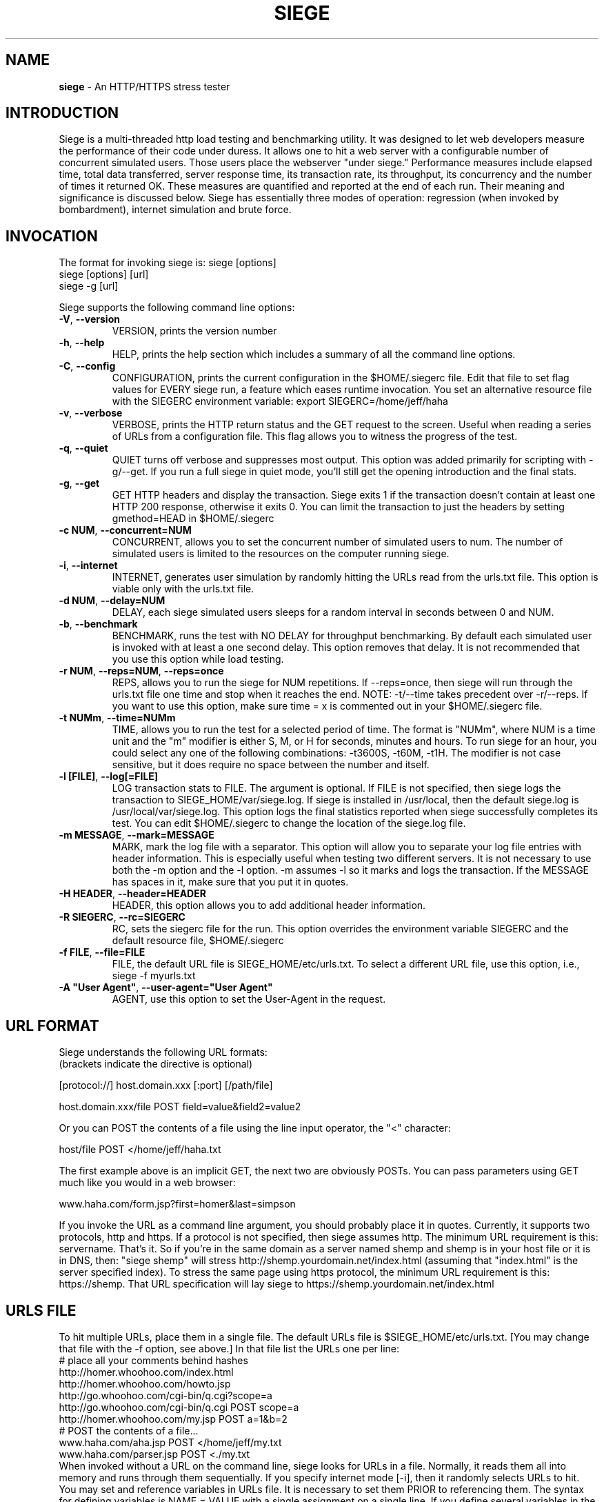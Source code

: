 .ig \"-*- Siege -*-
Copyright (C) 2000-2010 by Jeffrey Fulmer, et al.

Siege is distributed under the terms of the GNU GPL.

..
.de TQ
.br
.ns
.TP \\$1
..
.\" Like TP, but if specified indent is more than half
.\" the current line-length - indent, use the default indent.
.de Tp
.ie \\n(.$=0:((0\\$1)*2u>(\\n(.lu-\\n(.iu)) .TP
.el .TP "\\$1"
..
.TH SIEGE 1 "November-21-2013" "Siege v3.0.5"
.SH NAME
.B siege
\- An HTTP/HTTPS stress tester
.SH INTRODUCTION
Siege is a multi-threaded http load testing and benchmarking utility.  It was designed to let web developers measure the performance of their code under duress.  It allows one to hit a web server with a configurable number of concurrent simulated users.  Those users place the webserver "under siege."  
\fR\fR
Performance measures include elapsed time, total data transferred, server response time, its transaction rate, its throughput, its concurrency and the number of times it returned OK.  These measures are quantified and reported at the end of each run.  Their meaning and significance is discussed below.
\fR\fR
Siege has essentially three modes of operation: regression (when invoked by bombardment), internet simulation and brute force. 
.SH INVOCATION
The format for invoking siege is:   siege [options] \fR
                                    siege [options] [url]\fR
                                    siege \-g [url]\fR

Siege supports the following command line options:\fR\fR
.TP
\fB\-V\fR, \fB\-\-version\fR
VERSION, prints the version number
.TP
\fB\-h\fR, \fB\-\-help\fR
HELP, prints the help section which includes a summary of all the command line options.
.TP
\fB\-C\fR, \fB\-\-config\fR
CONFIGURATION, prints the current configuration in the $HOME/.siegerc file.  Edit that file to set flag values for EVERY siege run, a feature which eases runtime invocation. You set an alternative resource file with the SIEGERC environment variable: export SIEGERC=/home/jeff/haha
.TP
\fB\-v\fR, \fB\-\-verbose\fR
VERBOSE, prints the HTTP return status and the GET request to  the  screen.   Useful when reading  a series of  URLs  from  a configuration file.  This flag allows you to  witness  the  progress  of  the test.
.TP
\fB\-q\fR, \fB\-\-quiet\fR
QUIET turns off verbose and suppresses most output. This option was added primarily for scripting with \-g/\-\-get. If you run a full siege in quiet mode, you'll still get the opening introduction and the final stats.
.TP
\fB\-g\fR, \fB\-\-get\fR
GET HTTP headers and display the transaction. Siege exits 1 if the transaction doesn't contain at least one HTTP 200 response, otherwise it exits 0. You can limit the transaction to just the headers by setting gmethod=HEAD in $HOME/.siegerc
.TP
\fB\-c NUM\fR, \fB\-\-concurrent=NUM\fR
CONCURRENT, allows you to set the concurrent number of simulated users to num. The number of simulated users is limited to the resources on the computer running siege.
.TP
\fB\-i\fR, \fB\-\-internet\fR
INTERNET, generates user simulation by randomly hitting the URLs read from the urls.txt file.  This option is viable only with the urls.txt file.
.TP
\fB\-d NUM\fR, \fB\-\-delay=NUM\fR
DELAY, each siege simulated users sleeps for a random interval in seconds between 0 and NUM.
.TP
\fB\-b\fR, \fB\-\-benchmark\fR
BENCHMARK, runs the test with NO DELAY for throughput benchmarking. By default each simulated user is invoked with at least a one second delay. This option removes that delay.  It is not recommended that you use this option while load testing.
.TP
\fB\-r NUM\fR, \fB\-\-reps=NUM\fR,  \fB\-\-reps=once\fR
REPS, allows you to run the siege for NUM repetitions. If \-\-reps=once, then siege will run through the urls.txt file one time and stop when it reaches the end. NOTE: \-t/\-\-time takes precedent over \-r/\-\-reps. If you want to use this option, make sure time = x is commented out in your $HOME/.siegerc file.
.TP
\fB\-t NUMm\fR, \fB\-\-time=NUMm\fR
TIME, allows you to run the test for a selected period of time.  The format is "NUMm", where NUM is a time unit and the "m" modifier is either S, M, or H for seconds, minutes and hours.  To run siege for an hour, you could select any one of the following combinations: \-t3600S, \-t60M, \-t1H.  The modifier is not case sensitive, but it does require no space between the number and itself.
.TP
\fB\-l [FILE]\fR, \fB\-\-log[=FILE]\fR
LOG transaction stats to FILE. The argument is optional. If FILE is not specified, then siege logs the transaction to SIEGE_HOME/var/siege.log. If siege is installed in /usr/local, then the default siege.log is /usr/local/var/siege.log. This option logs the final statistics reported when siege successfully completes its test. You can edit $HOME/.siegerc to change the location of the siege.log file.
.TP
\fB\-m MESSAGE\fR, \fB\-\-mark=MESSAGE\fR
MARK, mark the log file with a separator.  This option will allow you to separate your log file entries with header information.  This is especially useful when testing two different servers.  It is not necessary to use both the \-m option and the \-l option.  \-m assumes \-l so it marks and logs the transaction. If the MESSAGE has spaces in it, make sure that you put it in quotes.
.TP
\fB\-H HEADER\fR, \fB\-\-header=HEADER\fR 
HEADER, this option allows you to add additional header information. 
.TP
\fB\-R SIEGERC\fR, \fB\-\-rc=SIEGERC\fR
RC, sets the siegerc file for the run. This option overrides the environment variable SIEGERC and the default resource file, $HOME/.siegerc
.TP
\fB\-f FILE\fR, \fB\-\-file=FILE\fR
FILE, the default URL file is SIEGE_HOME/etc/urls.txt.  To select a different URL file, use this  option,  i.e.,   siege \-f myurls.txt
.TP
\fB\-A "User Agent"\fR, \fB\-\-user\-agent="User Agent"\fR
AGENT, use this option to set the User-Agent in the request.
.SH URL FORMAT
Siege understands the following URL formats: \fR
.br
(brackets indicate the directive is optional)\fR
.br 
 \fR
.br
[protocol://] host.domain.xxx [:port] [/path/file] \fR
.br
 \fR
.br
host.domain.xxx/file POST field=value&field2=value2 \fR
.br 
 \fR
.br
Or you can POST the contents of a file using the line input operator, the "<"  character: \fR
.br
 \fR
.br
host/file POST </home/jeff/haha.txt \fR
.br
 \fR
.br 
The first example above is an implicit GET, the next two are obviously POSTs. You can pass parameters using GET much like you would in a web browser: \fR
.br
 \fR
www.haha.com/form.jsp?first=homer&last=simpson \fR
.br
 \fR
.br
If you invoke the URL as a command line argument, you should probably place it in quotes.  Currently, it supports two protocols, http and https.  If a protocol is not specified, then siege assumes http.  The minimum URL requirement is this: servername.  That's it.  So if you're in the same domain as a server named shemp and shemp is in your host file or it is in DNS, then: "siege shemp" will stress http://shemp.yourdomain.net/index.html (assuming that "index.html" is the server specified index). To stress the same page using https protocol, the minimum URL requirement is this: https://shemp.  That URL specification will lay siege to https://shemp.yourdomain.net/index.html
.SH URLS FILE
To hit multiple URLs, place them in a single file.  The default URLs file is $SIEGE_HOME/etc/urls.txt.  [You may change that file with the \-f option, see above.] In that file list the URLs one per line:\fR 
.br
# place all your comments behind hashes\fR 
.br
http://homer.whoohoo.com/index.html\fR 
.br
http://homer.whoohoo.com/howto.jsp\fR 
.br
http://go.whoohoo.com/cgi\-bin/q.cgi?scope=a\fR
.br
http://go.whoohoo.com/cgi\-bin/q.cgi POST scope=a\fR
.br
http://homer.whoohoo.com/my.jsp POST a=1&b=2\fR
.br
# POST the contents of a file... \fR
.br
www.haha.com/aha.jsp POST </home/jeff/my.txt\fR
.br
www.haha.com/parser.jsp POST <./my.txt\fR
.br
\fR
.br
When invoked without a URL on the command line, siege looks for URLs in a file.  Normally, it reads them all into memory and runs through them sequentially. If you specify internet mode [\-i], then it randomly selects URLs to hit.\fR 
.br
\fR
.br
You may set and reference variables in URLs file. It is necessary to set them PRIOR to referencing them. The syntax for defining variables is NAME = VALUE with a single assignment on a single line. If you define several variables in the file, you must place each assignment on a single line. To use the value of the variable, you must reference it inside $() or ${}, i.e., $(NAME). If you reference a variable that doesn't exist, siege will evaluate it to the empty string "".
\fR
.br
# Example using variable assignment\fR
.br
# in the urls.txt file.\fR 
.br
HOST = homer.whoohoo.com\fR
.br
http://${HOST}/index.html\fR 
.br
http://${HOST}/howto.jsp\fR 
.br
.SH PERFORMANCE STATISTICS
Performance measures include elapsed time of the test, the amount of data transferred ( including headers ), the response time of the server, its transaction rate, its throughput, its concurrency and the number of times it returned OK.  These measures are quantified and reported at the end of each run.  The reporting format is modeled after Lincoln Stein's torture.pl script:\fR 
.br
** Siege 2.60 \fR
.br
** Preparing 100 concurrent users for battle.\fR
.br
The server is now under siege...done\fR 
.br 
Transactions:                    339 hits \fR
.br
Availability:                  93.39 % \fR
.br
Elapsed time:                  67.47 secs \fR
.br
Data transferred:            4273708 bytes \fR
.br
Response time:                  8.25 secs \fR
.br
Transaction rate:               5.02 trans/sec \fR
.br
Throughput:                 63342.34 bytes/sec \fR
.br
Concurrency:                   41.47 \fR
.br
Successful transactions:         337 \fR
.br
Failed transactions:              26  \fR
.br
Longest transaction:           17.77 secs \fR
.br
Shortest transaction:           0.37 secs \fR
.br
.TP 
.B Transactions 
The number of server hits.  In the example, 25 simulated users [ \-c25 ] each hit the server 10 times [ \-r10 ], a total of 250 transactions. It is possible for the number of transactions to exceed the number of hits that were scheduled. Siege counts every server hit a transaction, which means redirections and authentication challenges count as two hits, not one. With this regard, siege follows the HTTP specification and it mimics browser behavior.
.TP
.B Availability
This is the percentage of socket connections successfully handled by the server. It is the result of socket failures (including timeouts) divided by the sum of all connection attempts. This number does not include 400 and 500 level server errors which are recorded in "Failed transactions" described below. 
.TP
.B Elapsed time 
The duration of the entire siege test.  This is measured from the time the user invokes siege until the last simulated user completes its transactions.  Shown above, the test took 14.67 seconds to complete.
.TP
.B Data transferred 
The sum of data transferred to every siege simulated user.  It includes the header information as well as content.  Because it includes header information, the number reported by siege will be larger then the number reported by the server. In internet mode, which hits random URLs in a configuration file, this number is expected to vary from run to run.
.TP
.B Response time 
The average time it took to respond to each simulated user's requests. 
.TP
.B Transaction rate 
The average number of transactions the server was able to handle per second, in a nutshell: transactions divided by elapsed time.   
.TP
.B Throughput 
The average number of bytes transferred every second from the server to all the simulated users. 
.TP
.B Concurrency 
The average number of simultaneous connections, a number which rises as server performance decreases. 
.TP
.B Successful transactions 
The number of times the server responded with a return code < 400. 
.TP
.B Failed transactions
The number of times the server responded with a return code >= 400 plus the sum of all failed socket transactions which includes socket timeouts.
.TP
.B Longest transaction
The greatest amount of time that any single transaction took, out of all transactions.
.TP
.B Shortest transaction
The smallest amount of time that any single transaction took, out of all transactions. 

.SH AUTHOR
Jeffrey Fulmer, et al. <jeff@joedog.org>
.SH BUGS
Report bugs to jeff@joedog.org.
Give a detailed description of the problem
and report the version of siege that
you are using.
.SH COPYRIGHT
Copyright \(co 2000 2001 2004 Jeffrey Fulmer, et al.
.LP
This program is free software; you can redistribute it and/or modify it under the terms of the GNU General Public License as published by the Free Software Foundation; either version 2 of the License, or (at your option) any later version.

This program is distributed in the hope that it will be useful, but WITHOUT ANY WARRANTY; without even the implied warranty of MERCHANTABILITY or FITNESS FOR A PARTICULAR PURPOSE.  See the GNU General Public License for more details.

You should have received a copy of the GNU General Public License along with this program; if not, write to the Free Software Foundation, Inc., 675 Mass Ave, Cambridge, MA 02139, USA.
.LP
.SH AVAILABILITY
The most recent released version of siege is available by
anonymous FTP from ftp.joedog.org in the directory pub/siege.
.LP
.SH SEE ALSO
siege.config(1) urls_txt(5) layingsiege(7) 
